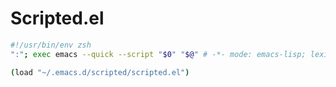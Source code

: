 
* Scripted.el

#+BEGIN_SRC sh
#!/usr/bin/env zsh
":"; exec emacs --quick --script "$0" "$@" # -*- mode: emacs-lisp; lexical-binding: t; -*-

(load "~/.emacs.d/scripted/scripted.el")
#+END_SRC


